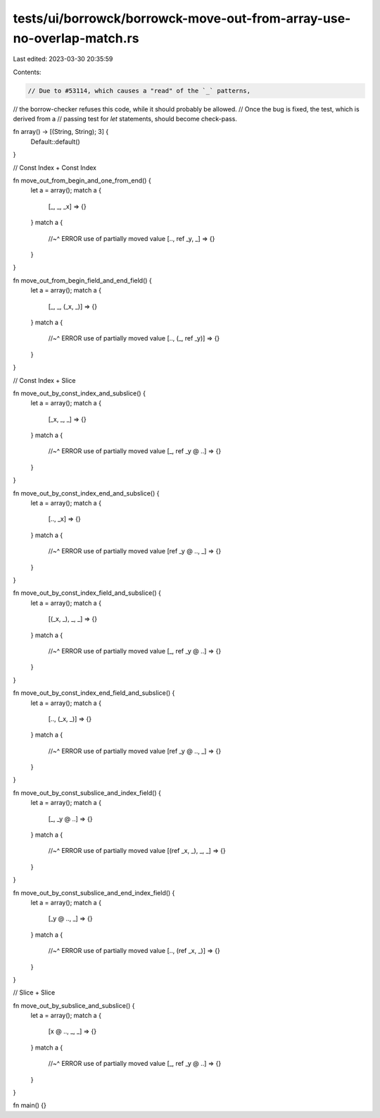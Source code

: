 tests/ui/borrowck/borrowck-move-out-from-array-use-no-overlap-match.rs
======================================================================

Last edited: 2023-03-30 20:35:59

Contents:

.. code-block:: rs

    // Due to #53114, which causes a "read" of the `_` patterns,
// the borrow-checker refuses this code, while it should probably be allowed.
// Once the bug is fixed, the test, which is derived from a
// passing test for `let` statements, should become check-pass.

fn array() -> [(String, String); 3] {
    Default::default()
}

// Const Index + Const Index

fn move_out_from_begin_and_one_from_end() {
    let a = array();
    match a {
        [_, _, _x] => {}
    }
    match a {
        //~^ ERROR use of partially moved value
        [.., ref _y, _] => {}
    }
}

fn move_out_from_begin_field_and_end_field() {
    let a = array();
    match a {
        [_, _, (_x, _)] => {}
    }
    match a {
        //~^ ERROR use of partially moved value
        [.., (_, ref _y)] => {}
    }
}

// Const Index + Slice

fn move_out_by_const_index_and_subslice() {
    let a = array();
    match a {
        [_x, _, _] => {}
    }
    match a {
        //~^ ERROR use of partially moved value
        [_, ref _y @ ..] => {}
    }
}

fn move_out_by_const_index_end_and_subslice() {
    let a = array();
    match a {
        [.., _x] => {}
    }
    match a {
        //~^ ERROR use of partially moved value
        [ref _y @ .., _] => {}
    }
}

fn move_out_by_const_index_field_and_subslice() {
    let a = array();
    match a {
        [(_x, _), _, _] => {}
    }
    match a {
        //~^ ERROR use of partially moved value
        [_, ref _y @ ..] => {}
    }
}

fn move_out_by_const_index_end_field_and_subslice() {
    let a = array();
    match a {
        [.., (_x, _)] => {}
    }
    match a {
        //~^ ERROR use of partially moved value
        [ref _y @ .., _] => {}
    }
}

fn move_out_by_const_subslice_and_index_field() {
    let a = array();
    match a {
        [_, _y @ ..] => {}
    }
    match a {
        //~^ ERROR use of partially moved value
        [(ref _x, _), _, _] => {}
    }
}

fn move_out_by_const_subslice_and_end_index_field() {
    let a = array();
    match a {
        [_y @ .., _] => {}
    }
    match a {
        //~^ ERROR use of partially moved value
        [.., (ref _x, _)] => {}
    }
}

// Slice + Slice

fn move_out_by_subslice_and_subslice() {
    let a = array();
    match a {
        [x @ .., _, _] => {}
    }
    match a {
        //~^ ERROR use of partially moved value
        [_, ref _y @ ..] => {}
    }
}

fn main() {}


